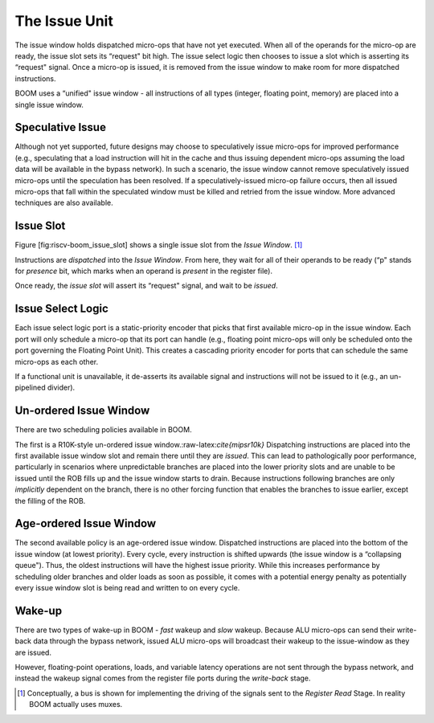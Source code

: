 The Issue Unit
==============

The issue window holds dispatched micro-ops that have not yet executed.
When all of the operands for the micro-op are ready, the issue slot sets
its “request" bit high. The issue select logic then chooses to issue a
slot which is asserting its “request" signal. Once a micro-op is issued,
it is removed from the issue window to make room for more dispatched
instructions.

BOOM uses a “unified" issue window - all instructions of all types
(integer, floating point, memory) are placed into a single issue window.

Speculative Issue
-----------------

Although not yet supported, future designs may choose to speculatively
issue micro-ops for improved performance (e.g., speculating that a load
instruction will hit in the cache and thus issuing dependent micro-ops
assuming the load data will be available in the bypass network). In such
a scenario, the issue window cannot remove speculatively issued
micro-ops until the speculation has been resolved. If a
speculatively-issued micro-op failure occurs, then all issued micro-ops
that fall within the speculated window must be killed and retried from
the issue window. More advanced techniques are also available.

Issue Slot
----------

Figure [fig:riscv-boom\_issue\_slot] shows a single issue slot from the
*Issue Window*. [1]_

Instructions are *dispatched* into the *Issue Window*. From here, they
wait for all of their operands to be ready (“p" stands for *presence*
bit, which marks when an operand is *present* in the register file).

Once ready, the *issue slot* will assert its “request" signal, and wait
to be *issued*.

Issue Select Logic
------------------

Each issue select logic port is a static-priority encoder that picks
that first available micro-op in the issue window. Each port will only
schedule a micro-op that its port can handle (e.g., floating point
micro-ops will only be scheduled onto the port governing the Floating
Point Unit). This creates a cascading priority encoder for ports that
can schedule the same micro-ops as each other.

If a functional unit is unavailable, it de-asserts its available signal
and instructions will not be issued to it (e.g., an un-pipelined
divider).

Un-ordered Issue Window
-----------------------

There are two scheduling policies available in BOOM.

The first is a R10K-style un-ordered issue
window.:raw-latex:`\cite{mipsr10k}` Dispatching instructions are placed
into the first available issue window slot and remain there until they
are *issued*. This can lead to pathologically poor performance,
particularly in scenarios where unpredictable branches are placed into
the lower priority slots and are unable to be issued until the ROB fills
up and the issue window starts to drain. Because instructions following
branches are only *implicitly* dependent on the branch, there is no
other forcing function that enables the branches to issue earlier,
except the filling of the ROB.

Age-ordered Issue Window
------------------------

The second available policy is an age-ordered issue window. Dispatched
instructions are placed into the bottom of the issue window (at lowest
priority). Every cycle, every instruction is shifted upwards (the issue
window is a “collapsing queue"). Thus, the oldest instructions will have
the highest issue priority. While this increases performance by
scheduling older branches and older loads as soon as possible, it comes
with a potential energy penalty as potentially every issue window slot
is being read and written to on every cycle.

Wake-up
-------

There are two types of wake-up in BOOM - *fast* wakeup and *slow*
wakeup. Because ALU micro-ops can send their write-back data through the
bypass network, issued ALU micro-ops will broadcast their wakeup to the
issue-window as they are issued.

However, floating-point operations, loads, and variable latency
operations are not sent through the bypass network, and instead the
wakeup signal comes from the register file ports during the *write-back*
stage.

.. [1]
   Conceptually, a bus is shown for implementing the driving of the
   signals sent to the *Register Read* Stage. In reality BOOM actually
   uses muxes.

